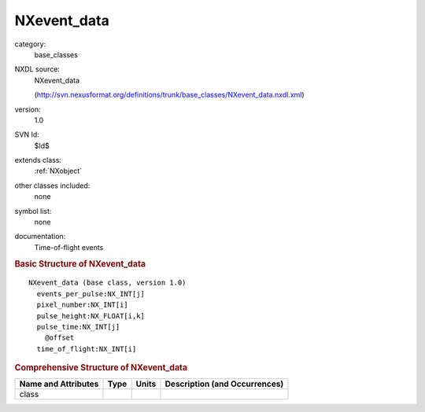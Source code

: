 ..  _NXevent_data:

############
NXevent_data
############

.. index::  ! . NXDL base_classes; NXevent_data

category:
    base_classes

NXDL source:
    NXevent_data
    
    (http://svn.nexusformat.org/definitions/trunk/base_classes/NXevent_data.nxdl.xml)

version:
    1.0

SVN Id:
    $Id$

extends class:
    :ref:`NXobject`

other classes included:
    none

symbol list:
    none

documentation:
    Time-of-flight events
    


.. rubric:: Basic Structure of **NXevent_data**

::

    NXevent_data (base class, version 1.0)
      events_per_pulse:NX_INT[j]
      pixel_number:NX_INT[i]
      pulse_height:NX_FLOAT[i,k]
      pulse_time:NX_INT[j]
        @offset
      time_of_flight:NX_INT[i]
    

.. rubric:: Comprehensive Structure of **NXevent_data**


=====================  ========  =========  ===================================
Name and Attributes    Type      Units      Description (and Occurrences)
=====================  ========  =========  ===================================
class                  ..        ..         ..
=====================  ========  =========  ===================================
        